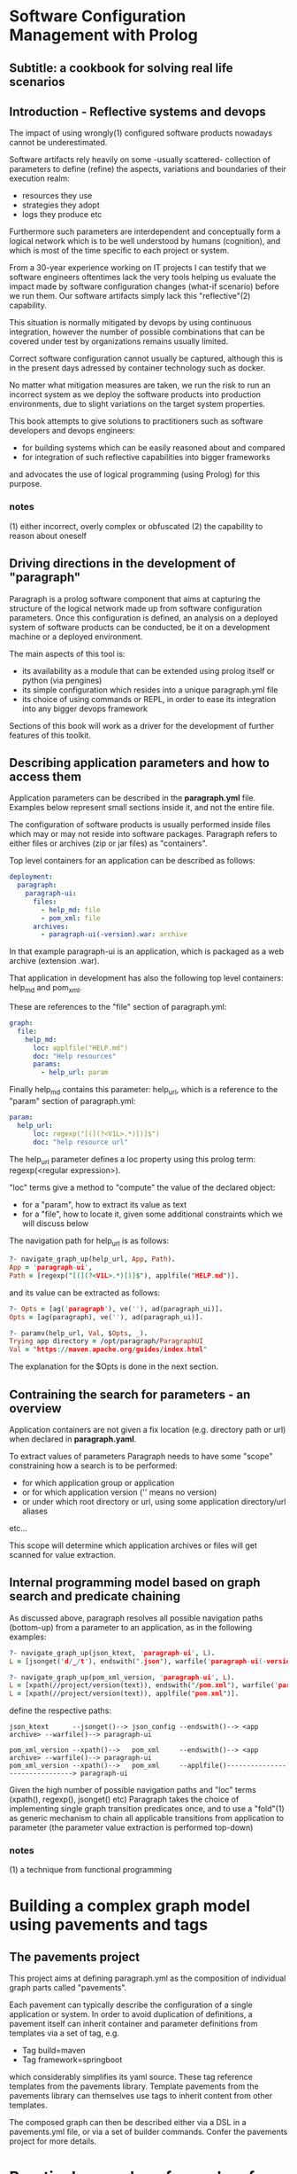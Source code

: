 * Software Configuration Management with Prolog
** Subtitle: a cookbook for solving real life scenarios
** Introduction - Reflective systems and devops

The impact of using wrongly(1) configured software products nowadays cannot be underestimated.

Software artifacts rely heavily on some -usually scattered- collection of parameters to define (refine) the
 aspects, variations and boundaries of their execution realm:
 - resources they use
 - strategies they adopt
 - logs they produce etc

Furthermore such parameters are interdependent and conceptually form a logical network which is to be
 well understood by humans (cognition), and which is most of the time specific to each project or system.

From a 30-year experience working on IT projects I can testify that we software engineers oftentimes
lack the very tools helping us evaluate the impact made by software configuration changes (what-if scenario) 
before we run them. Our software artifacts simply lack this "reflective"(2) capability.

This situation is normally mitigated by devops by using continuous integration, however the number of possible
combinations that can be covered under test by organizations remains usually limited. 

Correct software configuration cannot usually be captured, although this is in the present days adressed by 
container technology such as docker.

No matter what mitigation measures are taken, we run the risk to run an incorrect system as we deploy the 
software products into production environments, due to slight variations on the target system properties.

This book attempts to give solutions to practitioners such as software developers and devops engineers:
 - for building systems which can be easily reasoned about and compared
 - for integration of such reflective capabilities into bigger frameworks
and advocates the use of logical programming (using Prolog) for this purpose.

*** notes
 (1) either incorrect, overly complex or obfuscated
 (2) the capability to reason about oneself
 
** Driving directions in the development of "paragraph"

Paragraph is a prolog software component that aims at capturing the structure of the logical network made
up from software configuration parameters. Once this configuration is defined, an analysis on a deployed
system of software products can be conducted, be it on a development machine or a deployed environment.

The main aspects of this tool is:
- its availability as a module that can be extended using prolog itself or python (via pengines)
- its simple configuration which resides into a unique paragraph.yml file
- its choice of using commands or REPL, in order to ease its integration into any bigger devops framework

Sections of this book will work as a driver for the development of further features of this toolkit.

** Describing application parameters and how to access them

Application parameters can be described in the *paragraph.yml* file.
Examples below represent small sections inside it, and not the entire file.

The configuration of software products is usually performed inside files which may or may not reside into
software packages. Paragraph refers to either files or archives (zip or jar files) as "containers".

Top level containers for an application can be described as follows:

#+begin_src yaml
  deployment:
    paragraph:
      paragraph-ui:
        files:
          - help_md: file
          - pom_xml: file
        archives:
          - paragraph-ui(-version).war: archive
#+end_src

In that example paragraph-ui is an application, which is packaged as a web archive (extension .war).

That application in development has also the following top level containers: help_md and pom_xml.

These are references to the "file" section of paragraph.yml: 

#+begin_src yaml
  graph:
    file:
      help_md:
        loc: applfile("HELP.md")
        doc: "Help resources"
        params:
          - help_url: param
#+end_src

Finally help_md contains this parameter: help_url, which is a reference to the "param" section of
paragraph.yml:

#+begin_src yaml
  param:
    help_url:
        loc: regexp("[(](?<V1L>.*)[)]$")
        doc: "help resource url"
#+end_src

The help_url parameter defines a loc property using this prolog term: regexp(<regular expression>).

"loc" terms give a method to "compute" the value of the declared object:
  - for a "param", how to extract its value as text 
  - for a "file", how to locate it, given some additional constraints which we will discuss below

The navigation path for help_url is as follows:

#+begin_src prolog
?- navigate_graph_up(help_url, App, Path).
App = 'paragraph-ui',
Path = [regexp("[(](?<V1L>.*)[)]$"), applfile("HELP.md")].
#+end_src

and its value can be extracted as follows:

#+begin_src prolog
?- Opts = [ag('paragraph'), ve(''), ad(paragraph_ui)].
Opts = [ag(paragraph), ve(''), ad(paragraph_ui)].

?- paramv(help_url, Val, $Opts, _).
Trying app directory = /opt/paragraph/ParagraphUI
Val = "https://maven.apache.org/guides/index.html"
#+end_src

The explanation for the $Opts is done in the next section.

** Contraining the search for parameters - an overview

Application containers are not given a fix location (e.g. directory path or url) when declared in
*paragraph.yaml*.

To extract values of parameters Paragraph needs to have some "scope" constraining how a search is to
be performed: 
 - for which application group or application
 - or for which application version ('' means no version)
 - or under which root directory or url, using some application directory/url aliases
 etc...

This scope will determine which application archives or files will get scanned for value extraction.

** Internal programming model based on graph search and predicate chaining
As discussed above, paragraph resolves all possible navigation paths (bottom-up) from a parameter to an 
application, as in the following examples:

#+begin_src prolog
?- navigate_graph_up(json_ktext, 'paragraph-ui', L).
L = [jsonget('d/_/t'), endswith(".json"), warfile('paragraph-ui(-version).war')].

?- navigate_graph_up(pom_xml_version, 'paragraph-ui', L).
L = [xpath(//project/version(text)), endswith("/pom.xml"), warfile('paragraph-ui(-version).war')] ;
L = [xpath(//project/version(text)), applfile("pom.xml")].
#+end_src

define the respective paths:

#+begin_src text
json_ktext      --jsonget()--> json_config --endswith()--> <app archive> --warfile()--> paragraph-ui

pom_xml_version --xpath()-->   pom_xml     --endswith()--> <app archive> --warfile()--> paragraph-ui
pom_xml_version --xpath()-->   pom_xml     --applfile()-------------------------------> paragraph-ui
#+end_src

Given the high number of possible navigation paths and "loc" terms (xpath(), regexp(), jsonget() etc)
Paragraph takes the choice of implementing single graph transition predicates once,
and to use a "fold"(1) as generic mechanism to chain all applicable transitions from application to parameter
(the parameter value extraction is performed top-down) 

*** notes
(1) a technique from functional programming

* Building a complex graph model using pavements and tags
** The pavements project
This project aims at defining paragraph.yml as the composition of individual graph parts called "pavements".

Each pavement can typically describe the configuration of a single application or system.
In order to avoid duplication of definitions, a pavement itself can inherit container and parameter definitions
from templates via a set of tag, e.g.

    - Tag build=maven
    - Tag framework=springboot
      
which considerably simplifies its yaml source. These tag reference templates from the pavements library.
Template pavements from the pavements library can themselves use tags to inherit content from other templates.

The composed graph can then be described either via a DSL in a pavements.yml file, or via a set of builder
  commands.
Confer the pavements project for more details.

* Practical examples of searches for application parameters
** Examples of configuration parameters' searches
*** Example 1 - Searching for json file properties inside archives

*** Example 2 - Comparing xml file properties from application archives

** archive analysis for java
*** Example 3 - Comparing jar or class files between application versions
** log file analysis for java
*** Example 4 - Searching for specific text occurrences in application logs
** source analysis for java
*** Example 5 - Searching for specific patterns in application code
* Diff revisited
** reference to the extensible Xml diff article
** diff DSL based on paramv
* Examples of "bridging" searches
** Scopers to the rescue
*** Example 6 - Chaining parameter evaluations with scopers
* Examples of workflows - coordinating search tasks
** Database containers
** Operating system containers
** Web containers
** Security of systems
** The coworkers module - resumable workflow system

